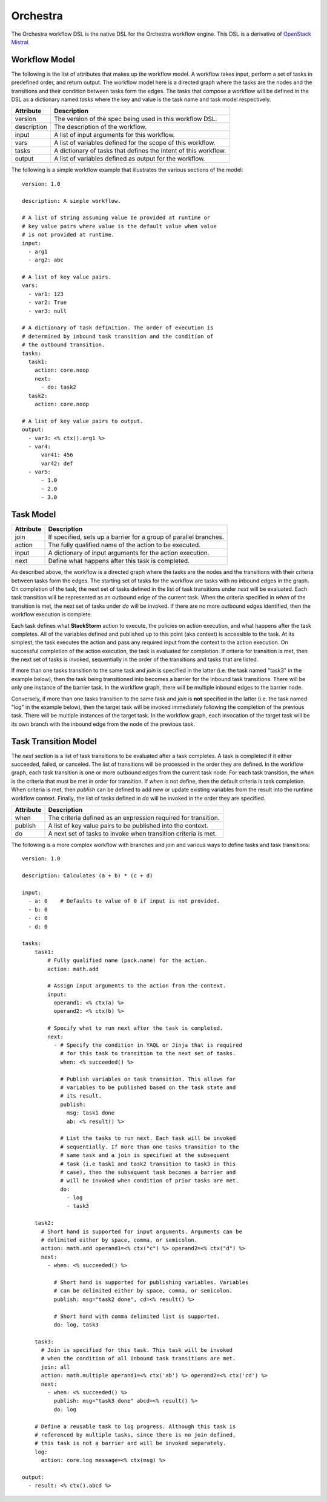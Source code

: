 Orchestra
=========

The Orchestra workflow DSL is the native DSL for the Orchestra workflow engine. This DSL is a
derivative of `OpenStack Mistral <https://docs.openstack.org/mistral/latest/user/wf_lang_v2.html>`_.

Workflow Model
--------------
The following is the list of attributes that makes up the workflow model. A workflow takes input,
perform a set of tasks in predefined order, and return output. The workflow model here is a
directed graph where the tasks are the nodes and the transitions and their condition between tasks
form the edges. The tasks that compose a workflow will be defined in the DSL as a dictionary named
`tasks` where the key and value is the task name and task model respectively. 

+-------------+-------------------------------------------------------------------+
| Attribute   | Description                                                       |
+=============+===================================================================+
| version     | The version of the spec being used in this workflow DSL.          |
+-------------+-------------------------------------------------------------------+
| description | The description of the workflow.                                  |
+-------------+-------------------------------------------------------------------+
| input       | A list of input arguments for this workflow.                      |
+-------------+-------------------------------------------------------------------+
| vars        | A list of variables defined for the scope of this workflow.       |
+-------------+-------------------------------------------------------------------+
| tasks       | A dictionary of tasks that defines the intent of this workflow.   |
+-------------+-------------------------------------------------------------------+
| output      | A list of variables defined as output for the workflow.           |
+-------------+-------------------------------------------------------------------+

The following is a simple workflow example that illustrates the various sections of the model::

    version: 1.0

    description: A simple workflow.

    # A list of string assuming value be provided at runtime or
    # key value pairs where value is the default value when value
    # is not provided at runtime.
    input:
      - arg1
      - arg2: abc

    # A list of key value pairs.
    vars:
      - var1: 123
      - var2: True
      - var3: null

    # A dictionary of task definition. The order of execution is
    # determined by inbound task transition and the condition of
    # the outbound transition.
    tasks:
      task1:
        action: core.noop
        next:
          - do: task2
      task2:
        action: core.noop

    # A list of key value pairs to output.
    output:
      - var3: <% ctx().arg1 %>
      - var4:
          var41: 456
          var42: def
      - var5:
          - 1.0
          - 2.0
          - 3.0

Task Model
----------

+-------------+-------------------------------------------------------------------+
| Attribute   | Description                                                       |
+=============+===================================================================+
| join        | If specified, sets up a barrier for a group of parallel branches. |
+-------------+-------------------------------------------------------------------+
| action      | The fully qualified name of the action to be executed.            |
+-------------+-------------------------------------------------------------------+
| input       | A dictionary of input arguments for the action execution.         |
+-------------+-------------------------------------------------------------------+
| next        | Define what happens after this task is completed.                 |
+-------------+-------------------------------------------------------------------+

As described above, the workflow is a directed graph where the tasks are the nodes and the
transitions with their criteria between tasks form the edges. The starting set of tasks for
the workflow are tasks with no inbound edges in the graph. On completion of the task, the next
set of tasks defined in the list of task transitions under `next` will be evaluated. Each task
transition will be represented as an outbound edge of the current task. When the criteria
specified in `when` of the transition is met, the next set of tasks under `do` will be invoked.
If there are no more outbound edges identified, then the workflow execution is complete.

Each task defines what **StackStorm** action to execute, the policies on action execution, and
what happens after the task completes. All of the variables defined and published up to this point
(aka context) is accessible to the task. At its simplest, the task executes the action and pass any
required input from the context to the action execution. On successful completion of the action
execution, the task is evaluated for completion. If criteria for transition is met, then the next
set of tasks is invoked, sequentially in the order of the transitions and tasks that are listed.

If more than one tasks transition to the same task and `join` is specified in the latter (i.e. the
task named "task3" in the example below), then the task being transitioned into becomes a barrier
for the inbound task transitions. There will be only one instance of the barrier task. In the
workflow graph, there will be multiple inbound edges to the barrier node.

Conversely, if more than one tasks transition to the same task and `join` is **not** specified in
the latter (i.e. the task named "log" in the example below), then the target task will be invoked
immediately following the completion of the previous task. There will be multiple instances of the
target task. In the workflow graph, each invocation of the target task will be its own branch with
the inbound edge from the node of the previous task.

Task Transition Model
---------------------

The `next` section is a list of task transitions to be evaluated after a task completes. A task is
completed if it either succeeded, failed, or canceled. The list of transitions will be processed in
the order they are defined. In the workflow graph, each task transition is one or more outbound
edges from the current task node. For each task transition, the `when` is the criteria that must be
met in order for transition. If `when` is not define, then the default criteria is task completion.
When criteria is met, then `publish` can be defined to add new or update existing variables from the
result into the runtime workflow context. Finally, the list of tasks defined in `do` will be invoked
in the order they are specified.

+-------------+-------------------------------------------------------------------+
| Attribute   | Description                                                       |
+=============+===================================================================+
| when        | The criteria defined as an expression required for transition.    |
+-------------+-------------------------------------------------------------------+
| publish     | A list of key value pairs to be published into the context.       |
+-------------+-------------------------------------------------------------------+
| do          | A next set of tasks to invoke when transition criteria is met.    |
+-------------+-------------------------------------------------------------------+

The following is a more complex workflow with branches and join and various ways to define
tasks and task transitions::

    version: 1.0

    description: Calculates (a + b) * (c + d)

    input:
      - a: 0    # Defaults to value of 0 if input is not provided.
      - b: 0
      - c: 0
      - d: 0

    tasks:
        task1:
            # Fully qualified name (pack.name) for the action.
            action: math.add

            # Assign input arguments to the action from the context.
            input:
              operand1: <% ctx(a) %>
              operand2: <% ctx(b) %>

            # Specify what to run next after the task is completed.
            next:
              - # Specify the condition in YAQL or Jinja that is required
                # for this task to transition to the next set of tasks.
                when: <% succeeded() %>

                # Publish variables on task transition. This allows for
                # variables to be published based on the task state and
                # its result.
                publish:
                  msg: task1 done
                  ab: <% result() %>

                # List the tasks to run next. Each task will be invoked
                # sequentially. If more than one tasks transition to the
                # same task and a join is specified at the subsequent
                # task (i.e task1 and task2 transition to task3 in this
                # case), then the subsequent task becomes a barrier and
                # will be invoked when condition of prior tasks are met.
                do:
                  - log
                  - task3

        task2:
          # Short hand is supported for input arguments. Arguments can be
          # delimited either by space, comma, or semicolon.
          action: math.add operand1=<% ctx("c") %> operand2=<% ctx("d") %>
          next:
            - when: <% succeeded() %>

              # Short hand is supported for publishing variables. Variables
              # can be delimited either by space, comma, or semicolon.
              publish: msg="task2 done", cd=<% result() %>

              # Short hand with comma delimited list is supported.
              do: log, task3

        task3:
          # Join is specified for this task. This task will be invoked
          # when the condition of all inbound task transitions are met.
          join: all
          action: math.multiple operand1=<% ctx('ab') %> operand2=<% ctx('cd') %>
          next:
            - when: <% succeeded() %>
              publish: msg="task3 done" abcd=<% result() %>
              do: log

        # Define a reusable task to log progress. Although this task is
        # referenced by multiple tasks, since there is no join defined,
        # this task is not a barrier and will be invoked separately.
        log:
          action: core.log message=<% ctx(msg) %>

    output:
      - result: <% ctx().abcd %>

